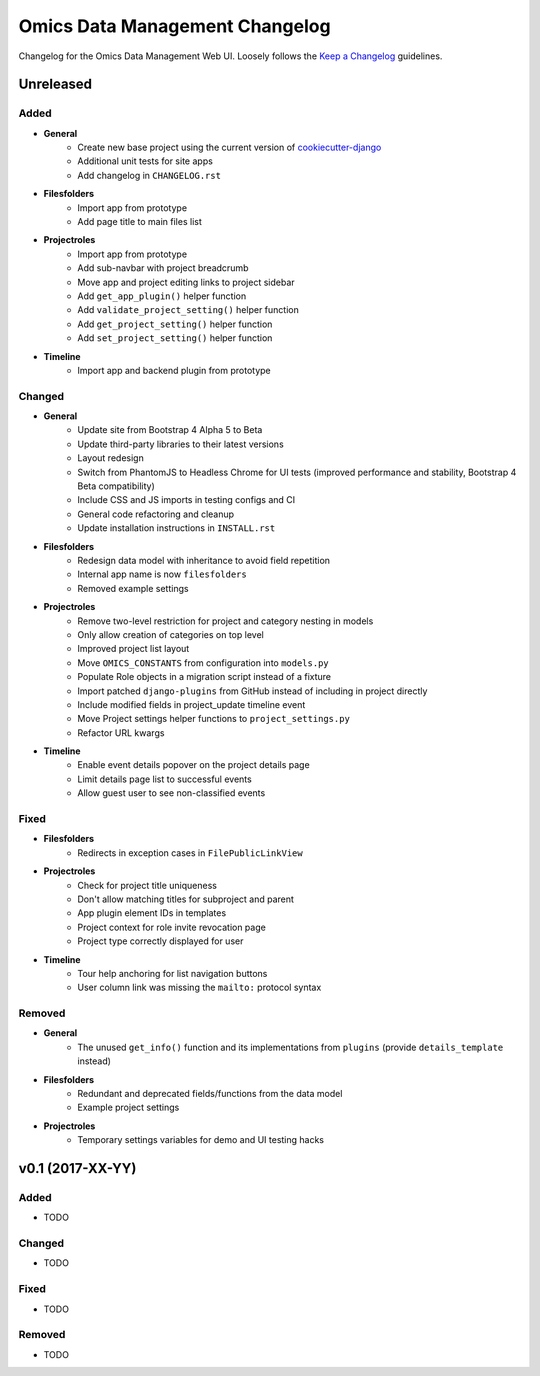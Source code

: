Omics Data Management Changelog
^^^^^^^^^^^^^^^^^^^^^^^^^^^^^^^

Changelog for the Omics Data Management Web UI. Loosely follows the
`Keep a Changelog <http://keepachangelog.com/en/0.3.0/>`_
guidelines.


Unreleased
==========

Added
-----

- **General**
    - Create new base project using the current version of `cookiecutter-django <https://github.com/pydanny/cookiecutter-django>`_
    - Additional unit tests for site apps
    - Add changelog in ``CHANGELOG.rst``
- **Filesfolders**
    - Import app from prototype
    - Add page title to main files list
- **Projectroles**
    - Import app from prototype
    - Add sub-navbar with project breadcrumb
    - Move app and project editing links to project sidebar
    - Add ``get_app_plugin()`` helper function
    - Add ``validate_project_setting()`` helper function
    - Add ``get_project_setting()`` helper function
    - Add ``set_project_setting()`` helper function
- **Timeline**
    - Import app and backend plugin from prototype

Changed
-------

- **General**
    - Update site from Bootstrap 4 Alpha 5 to Beta
    - Update third-party libraries to their latest versions
    - Layout redesign
    - Switch from PhantomJS to Headless Chrome for UI tests (improved performance and stability, Bootstrap 4 Beta compatibility)
    - Include CSS and JS imports in testing configs and CI
    - General code refactoring and cleanup
    - Update installation instructions in ``INSTALL.rst``
- **Filesfolders**
    - Redesign data model with inheritance to avoid field repetition
    - Internal app name is now ``filesfolders``
    - Removed example settings
- **Projectroles**
    - Remove two-level restriction for project and category nesting in models
    - Only allow creation of categories on top level
    - Improved project list layout
    - Move ``OMICS_CONSTANTS`` from configuration into ``models.py``
    - Populate Role objects in a migration script instead of a fixture
    - Import patched ``django-plugins`` from GitHub instead of including in project directly
    - Include modified fields in project_update timeline event
    - Move Project settings helper functions to ``project_settings.py``
    - Refactor URL kwargs
- **Timeline**
    - Enable event details popover on the project details page
    - Limit details page list to successful events
    - Allow guest user to see non-classified events

Fixed
-----

- **Filesfolders**
    - Redirects in exception cases in ``FilePublicLinkView``
- **Projectroles**
    - Check for project title uniqueness
    - Don't allow matching titles for subproject and parent
    - App plugin element IDs in templates
    - Project context for role invite revocation page
    - Project type correctly displayed for user
- **Timeline**
    - Tour help anchoring for list navigation buttons
    - User column link was missing the ``mailto:`` protocol syntax

Removed
-------

- **General**
    - The unused ``get_info()`` function and its implementations from ``plugins`` (provide ``details_template`` instead)
- **Filesfolders**
    - Redundant and deprecated fields/functions from the data model
    - Example project settings
- **Projectroles**
    - Temporary settings variables for demo and UI testing hacks


v0.1 (2017-XX-YY)
=================

Added
-----

- TODO

Changed
-------

- TODO

Fixed
-----

- TODO

Removed
-------

- TODO
